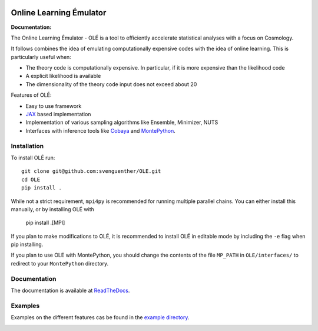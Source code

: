 .. image:: https://github.com/svenguenther/OLE/raw/main/docs/logos/OLE_trans.png
    :width: 400

.. |docsshield| image:: https://img.shields.io/readthedocs/ole
   :target: http://ole.readthedocs.io

Online Learning Émulator
===============================

:Documentation: |docsshield|

The Online Learning Émulator - OLÉ is a tool to efficiently accelerate statistical analyses with a focus on Cosmology.

It follows combines the idea of emulating computationally expensive codes with the idea of online learning. This is particularly useful when:

* The theory code is computationally expensive. In particular, if it is more expensive than the likelihood code

* A explicit likelihood is available

* The dimensionality of the theory code input does not exceed about 20



Features of OLÉ:

* Easy to use framework

* `JAX <https://jax.readthedocs.io/en/latest/index.html>`_ based implementation

* Implementation of various sampling algorithms like Ensemble, Minimizer, NUTS

* Interfaces with inference tools like `Cobaya <https://github.com/CobayaSampler/cobaya>`_ and `MontePython <https://github.com/brinckmann/montepython_public>`_.


Installation
------------

To install OLÉ run::

    git clone git@github.com:svenguenther/OLE.git
    cd OLE
    pip install .

While not a strict requirement, ``mpi4py`` is recommended for running multiple parallel chains. You can either install this manually, or by installing OLÉ with

    pip install .[MPI]

If you plan to make modifications to OLÉ, it is recommended to install OLÉ in editable mode by including the ``-e`` flag when pip installing.

If you plan to use OLE with MontePython, you should change the contents of the file ``MP_PATH`` in ``OLE/interfaces/`` to redirect to your ``MontePython`` directory.

Documentation
-------------

The documentation is available at `ReadTheDocs <https://ole.readthedocs.io>`_.


Examples
-------------

Examples on the different features cas be found in the `example directory <https://github.com/svenguenther/OLE/tree/main/OLE/examples>`_. 

.. image:: https://github.com/svenguenther/OLE/raw/main/docs/logos/TTK_logo.png
   :alt: RWTH Aachen
   :target: https://www.particle-theory.rwth-aachen.de/
   :height: 150px
